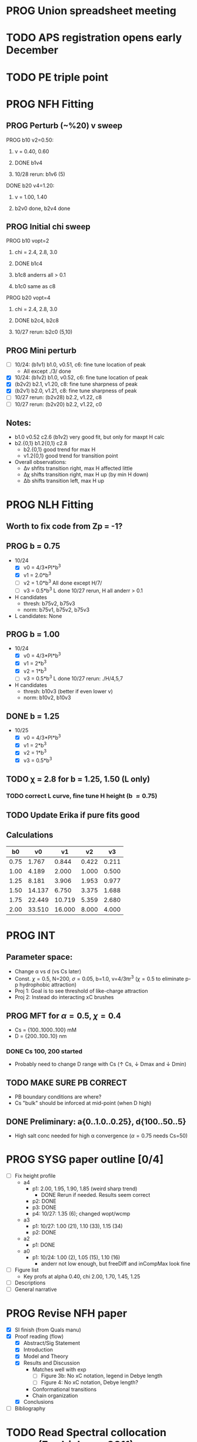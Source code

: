 :properties:
#+STARTUP: indent
#+STARTUP: overview
#+STARTUP: entitiespretty
:end:

* PROG Union spreadsheet meeting
* TODO APS registration opens early December

* TODO PE triple point

* PROG NFH Fitting
** PROG Perturb (~%20) v sweep
**** PROG b10 v2=0.50: 
***** v = 0.40, 0.60
***** DONE b1v4 
***** 10/28 rerun: b1v6 (5)
**** DONE b20 v4=1.20:
***** v = 1.00, 1.40
***** b2v0 done, b2v4 done
** PROG Initial chi sweep
**** PROG b10 vopt=2
***** chi = 2.4, 2.8, 3.0
***** DONE b1c4 
***** b1c8 anderrs all > 0.1
***** b1c0 same as c8
**** PROG b20 vopt=4
***** chi = 2.4, 2.8, 3.0
***** DONE b2c4, b2c8
***** 10/27 rerun: b2c0 (5,10)

** PROG Mini perturb
- [-] 10/24: (b1v1) b1.0, v0.51, c6: fine tune location of peak
  - All except ./3/ done
- [X] 10/24: (b1v2) b1.0, v0.52, c6: fine tune location of peak
- [X] (b2v2) b2.1, v1.20, c8: fine tune sharpness of peak
- [X] (b2v1) b2.0, v1.21, c8: fine tune sharpness of peak
- [-] 10/27 rerun: (b2v28) b2.2, v1.22, c8
- [-] 10/27 rerun: (b2v20) b2.2, v1.22, c0
** Notes:
- b1.0 v0.52 c2.6 (b1v2) very good fit, but only for maxpt H calc
- b2.{0,1} b1.2{0,1} c2.8
  - b2.{0,1} good trend for max H
  - v1.2{0,1} good trend for transition point
- Overall observations:
  - \Delta{}\nu shfits transition right, max H affected little
  - \Delta{}\chi shifts transition right, max H up (by min H down)
  - \Delta{}b shifts transition left, max H up
* PROG NLH Fitting
** Worth to fix code from Zp = -1?
** PROG b = 0.75
- 10/24
  - [X] v0 = 4/3*PI*b^3
  - [X] v1 = 2.0*b^3
  - [-] v2 = 1.0*b^3
    All done except H/7/
  - [-] v3 = 0.5*b^3
    L done
    10/27 rerun, H all anderr > 0.1
- H candidates
  - thresh: b75v2, b75v3
  - norm: b75v1, b75v2, b75v3
- L candidates: None

** PROG b = 1.00
- 10/24
  - [X] v0 = 4/3*PI*b^3
  - [X] v1 = 2*b^3
  - [X] v2 = 1*b^3
  - [-] v3 = 0.5*b^3
    L done
    10/27 rerun: ./H/4,5,7
- H candidates
  - thresh: b10v3 (better if even lower v)
  - norm: b10v2, b10v3
    
** DONE b = 1.25
- 10/25
  - [X] v0 = 4/3*PI*b^3
  - [X] v1 = 2*b^3
  - [X] v2 = 1*b^3
  - [X] v3 = 0.5*b^3

** TODO \chi = 2.8 for b = 1.25, 1.50 (L only)
*** TODO correct L curve, fine tune H height (b \approx 0.75)

** TODO Update Erika if pure fits good
** Calculations
|   b0 |     v0 |     v1 |    v2 |    v3 |
|------+--------+--------+-------+-------|
| 0.75 |  1.767 |  0.844 | 0.422 | 0.211 |
| 1.00 |  4.189 |  2.000 | 1.000 | 0.500 |
| 1.25 |  8.181 |  3.906 | 1.953 | 0.977 |
| 1.50 | 14.137 |  6.750 | 3.375 | 1.688 |
| 1.75 | 22.449 | 10.719 | 5.359 | 2.680 |
| 2.00 | 33.510 | 16.000 | 8.000 | 4.000 |
#+TBLFM: $2=(4/3)*$PI*$1^3;%.3f::$3=2*$1^3;%.3f::$4=$1^3;%.3f::$5=0.5*$1^3;%.3f
#+CONSTANTS: PI=3.1415926535



* PROG INT
** Parameter space:
- Change \alpha vs d (vs Cs later)
- Const. \chi=0.5, N=200, \sigma=0.05, b=1.0, v=4/3\pi{}r^3 (\chi=0.5 to eliminate p-p
  hydrophobic attraction)
- Proj 1: Goal is to see threshold of like-charge attraction
- Proj 2: Instead do interacting xC brushes
** PROG MFT for \alpha=0.5, \chi=0.4
- Cs = {100..1000..100} mM
- D = {200..100..10} nm
*** DONE Cs 100, 200 started
- Probably need to change D range with Cs (\uarr Cs, \darr Dmax and \darr Dmin)
** TODO *MAKE SURE PB CORRECT*
- PB boundary conditions are where?
- Cs "bulk" should be inforced at mid-point (when D high)
** DONE Preliminary:  a{0..1.0..0.25}, d{100..50..5}
-  High salt conc needed for high \alpha convergence (\alpha=0.75 needs Cs=50)


* PROG SYSG paper outline [0/4]
- [-] Fix height profile
  - a4
    - p1: 2.00, 1.95, 1.90, 1.85 (weird sharp trend)
      - DONE Rerun if needed. Results seem correct
    - p2: DONE
    - p3: DONE
    - p4: 10/27: 1.35 (6); changed wopt/wcmp
  - a3
    - p1: 10/27: 1.00  (21), 1.10 (33), 1.15 (34)
    - p2: DONE
  - a2
    - p1: DONE
  - a0
    - p1: 10/24: 1.00 (2), 1.05 (15), 1.10 (16)
      - anderr not low enough, but freeDiff and inCompMax look fine
- [-] Figure list
  - Key profs at alpha 0.40, chi 2.00, 1.70, 1.45, 1.25
- [-] Descriptions
- [ ] General narrative

  
* PROG Revise NFH paper
- [X] SI finish (from Quals manu)
- [X] Proof reading (flow)
  - [X] Abstract/Sig Statement
  - [X] Introduction
  - [X] Model and Theory
  - [X] Results and Discussion
    - Matches well with exp 
      - [ ] Figure 3b: No xC notation, legend in Debye length
      - [ ] Figure 4: No xC notation, Debye length?
    - Conformational transitions
    - Chain organization
  - [X] Conclusions
- [ ] Bibliography
* TODO Read Spectral collocation paper (Fredrickson, 2011)
* TODO Read if brush response to AFM tip is good project
- Cylindrical coordinate
- Force curves measurable?
- Response of xC to incoming surface

* DONE Clay slides
** Calculating b
*** Fredrickson, Ch 2
- For structural interfaces on order of 10 nm, any chain model should
  be fine. If < 1 nm (e.g., highly immiscible polymer blends), local
  rigidity of segment passing through interface is necessary.
  - All under the constraint that no mesoscopic model will be accurate
  
- /Kuhn segment length/: At ideal and strongly stretched state,
  R^2 = R_max
  So, 
    b = R^2_0/R_max: 
    N = R^2_0/R_max^2
      , where R^2_0 is from experiments
    and R^2 \eqdef Nb^2
    and R_max \eqdef bN
  - However, such cases are "extremely rare"
    
- /Statistical Length/ 
  Define N (e.g., number of repeat units) 
  Fit b using either Rg^2 or R^2
  
*** Rubinstein, Ch.2
- 
  pdf pg 62 for Flory characteristic ratio
- pdf pg 65,6 for C_\infty definition for freely jointed and worm-like

*** Chao presentation paper
** Simple calculations for Nafion against charged plate
*** Guess b, v, chi (Teflon)
*** Modeling paper for grafting density?
